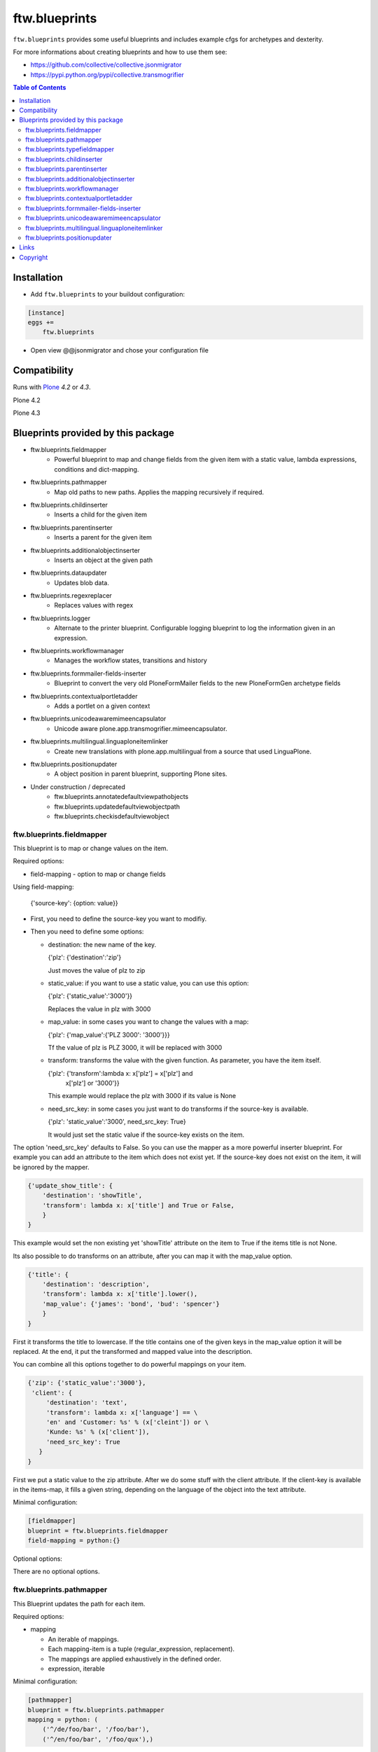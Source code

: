 ftw.blueprints
==============

``ftw.blueprints`` provides some useful blueprints and includes example cfgs
for archetypes and dexterity.

For more informations about creating blueprints and how to use them see:

- https://github.com/collective/collective.jsonmigrator
- https://pypi.python.org/pypi/collective.transmogrifier

.. contents:: Table of Contents


Installation
------------

- Add ``ftw.blueprints`` to your buildout configuration:

.. code:: rst

    [instance]
    eggs +=
        ftw.blueprints

- Open view @@jsonmigrator and chose your configuration file


Compatibility
-------------

Runs with `Plone <http://www.plone.org/>`_ `4.2` or `4.3`.

Plone 4.2

.. image:: https://jenkins.4teamwork.ch/job/ftw.blueprints-master-test-plone-4.2.x.cfg/badge/icon
   :target: https://jenkins.4teamwork.ch/job/ftw.blueprints-master-test-plone-4.2.x.cfg

Plone 4.3

.. image:: https://jenkins.4teamwork.ch/job/ftw.blueprints-master-test-plone-4.3.x.cfg/badge/icon
   :target: https://jenkins.4teamwork.ch/job/ftw.blueprints-master-test-plone-4.3.x.cfg


Blueprints provided by this package
-----------------------------------

- ftw.blueprints.fieldmapper
   - Powerful blueprint to map and change fields from the given item
     with a static value, lambda expressions, conditions and dict-mapping.

- ftw.blueprints.pathmapper
   - Map old paths to new paths. Applies the mapping recursively if required.

- ftw.blueprints.childinserter
   - Inserts a child for the given item

- ftw.blueprints.parentinserter
   - Inserts a parent for the given item

- ftw.blueprints.additionalobjectinserter
   - Inserts an object at the given path

- ftw.blueprints.dataupdater
   - Updates blob data.

- ftw.blueprints.regexreplacer
   - Replaces values with regex

- ftw.blueprints.logger
   - Alternate to the printer blueprint. Configurable logging blueprint to
     log the information given in an expression.

- ftw.blueprints.workflowmanager
   - Manages the workflow states, transitions and history

- ftw.blueprints.formmailer-fields-inserter
   - Blueprint to convert the very old PloneFormMailer fields to the new
     PloneFormGen archetype fields

- ftw.blueprints.contextualportletadder
   - Adds a portlet on a given context

- ftw.blueprints.unicodeawaremimeencapsulator
   - Unicode aware plone.app.transmogrifier.mimeencapsulator.

- ftw.blueprints.multilingual.linguaploneitemlinker
   - Create new translations with plone.app.multilingual from a source that used
     LinguaPlone.

- ftw.blueprints.positionupdater
   - A object position in parent blueprint, supporting Plone sites.

- Under construction / deprecated
   - ftw.blueprints.annotatedefaultviewpathobjects
   - ftw.blueprints.updatedefaultviewobjectpath
   - ftw.blueprints.checkisdefaultviewobject

ftw.blueprints.fieldmapper
~~~~~~~~~~~~~~~~~~~~~~~~~~

This blueprint is to map or change values on the item.

Required options:

- field-mapping
  - option to map or change fields

Using field-mapping:

  {'source-key': {option: value}}

- First, you need to define the source-key you want to modifiy.
- Then you need to define some options:

  - destination: the new name of the key.

    {'plz': {'destination':'zip'}

    Just moves the value of plz to zip

  - static_value: if you want to use a static value, you can use this
    option:

    {'plz': {'static_value':'3000'}}

    Replaces the value in plz with 3000

  - map_value: in some cases you want to change the values with a map:

    {'plz': {'map_value':{'PLZ 3000': '3000'}}}

    Tf the value of plz is PLZ 3000, it will be replaced with 3000

  - transform: transforms the value with the given function.
    As parameter, you have the item itself.

    {'plz': {'transform':lambda x: x['plz'] = x['plz'] and \
        x['plz'] or '3000'}}

    This example would replace the plz with 3000 if its value is None

  - need_src_key: in some cases you just want to do transforms if the
    source-key is available.

    {'plz': 'static_value':'3000', need_src_key: True}

    It would just set the static value if the source-key exists on the item.

The option 'need_src_key' defaults to False. So you can use the
mapper as a more powerful inserter blueprint. For example you can add
an attribute to the item which does not exist yet. If the source-key does not
exist on the item, it will be ignored by the mapper.

.. code::  python

    {'update_show_title': {
        'destination': 'showTitle',
        'transform': lambda x: x['title'] and True or False,
        }
    }

This example would set the non existing yet 'showTitle' attribute
on the item to True if the items title is not None.

Its also possible to do transforms on an attribute, after you can map it
with the map_value option.

.. code::  python

    {'title': {
        'destination': 'description',
        'transform': lambda x: x['title'].lower(),
        'map_value': {'james': 'bond', 'bud': 'spencer'}
        }
    }

First it transforms the title to lowercase. If the title contains one
of the given keys in the map_value option it will be replaced.
At the end, it put the transformed and mapped value into the description.

You can combine all this options together to do powerful mappings
on your item.

.. code::  python

    {'zip': {'static_value':'3000'},
     'client': {
         'destination': 'text',
         'transform': lambda x: x['language'] == \
         'en' and 'Customer: %s' % (x['cleint']) or \
         'Kunde: %s' % (x['client']),
         'need_src_key': True
       }
    }

First we put a static value to the zip attribute.
After we do some stuff with the client attribute. If the client-key
is available in the items-map, it fills a given
string, depending on the language of the object into the text
attribute.


Minimal configuration:

.. code:: cfg

    [fieldmapper]
    blueprint = ftw.blueprints.fieldmapper
    field-mapping = python:{}

Optional options:

There are no optional options.

ftw.blueprints.pathmapper
~~~~~~~~~~~~~~~~~~~~~~~~~

This Blueprint updates the path for each item.

Required options:

- mapping

  - An iterable of mappings.

  - Each mapping-item is a tuple (regular_expression, replacement).

  - The mappings are applied exhaustively in the defined order.

  - expression, iterable

Minimal configuration:

.. code:: cfg

    [pathmapper]
    blueprint = ftw.blueprints.pathmapper
    mapping = python: (
        ('^/de/foo/bar', '/foo/bar'),
        ('^/en/foo/bar', '/foo/qux'),)

Optional options:

- path-key
  - The key-name for the path that is mapped. It defaults to _path.

- strip_prefixes
  - A list of prefixes that are stripped from each path if the paths starts with
  that prefix.

Full configuration

.. code:: cfg

    [pathmapper]
    blueprint = ftw.blueprints.pathmapper
    mapping = python: (
        ('^/de/foo/bar', '/foo/bar'),
        ('^/en/foo/bar', '/foo/qux'),)
    path-key = '_gak'
    strip-prefixes = python: (
      '/plone/www/irgendwo',)


ftw.blueprints.typefieldmapper
~~~~~~~~~~~~~~~~~~~~~~~~~~~~~~

This Blueprint maps types and their fields to new types and new fields.

Required options:

- mapping

  - Nested mapping for types and their fields.

  - The first level maps types.

  - The second levels maps fields of the first level's types.

  - expression, dict

Minimal configuration:

.. code:: cfg

    [typefieldmapper]
    blueprint = ftw.blueprints.typefieldmapper
    mapping = python: {
            'OldType':  ('NewType', {'oldfield': 'newfield'}),
        }

Optional options:

- type-key
  - The key-name for the type that is mapped. It defaults to _type.

ftw.blueprints.childinserter
~~~~~~~~~~~~~~~~~~~~~~~~~~~~

This Blueprint inserts a new item to the pipline as a child.

The new item is not a copy of the parent-item. If you want to use metadata
of the parent-item, you need to map them with the metadata-key option

Required options:

- content-type
  - defines the contenttype of the child object
  - string

- additional-id
  - defines the new id of the child object
  - expression, string

-Minimal configuration:

.. code:: cfg

    [childinserter]
    blueprint = ftw.blueprints.childinserter
    content-type = ContentPage
    additional-id = python: 'downloads'

Optional options:

- metadata-key
  - metadatamapping for the child as a dict.
  you can provide metadata from the parent item for the child or you can
  use lambda expressions to set a new value.
  - expression, dict

  Using parents metadata:

    {'description': 'title'}

    will get the value of title on parent-item and put it into the description
    field on child-item

  Using new value:

    {'title': lambda x: 'Images'}

    will put 'Images' into the title field on child-item

- _interfaces
  - adds interfaces as a list to the child-item
  - expression, list

- _annotations
  - adds annotations as a dict to the child-item
  - expression, dict

Full configuration

.. code:: cfg

    [childinserter]
    blueprint = ftw.blueprints.childinserter
    content-type = ContentPage
    additional-id = python: 'downloads'
    metadata-key = python: {
        'title': lambda x: 'Images',
        'description': 'title',
        }
    _interfaces = python: [
        "simplelayout.portlet.dropzone.interfaces.ISlotBlock",
        "remove:simplelayout.base.interfaces.ISlotA"
        ]
    _annotations = {'viewname': 'portlet'}

Visual example:

 * A = item in pipeline
 * A' = item in pipeline after blueprint
 * B = child in pipeline after the item

.. code::

                +-------------------+
                | _path: /foo       |
                | _id: album        | (A)
                | _type: Folder     |
                +---------+---------+
                          |
                          | 1.0
                          |
           +--------------+------------------+
           |           BLUEPRINT             |
           |   content-type = Image          |
           |   additional-id = python: 'bar' |
           |                                 |
           +--+------------------------+-----+
              |                        |
              |                        | 1.2
              |                  +-----+-------------+
              | 1.1              | _path: /foo/bar   |
              |                  | _id: bar          | (B)
              |                  | _type: Image      |
              |                  +-----+-------------+
    +---------+---------+              |
    | _path: /foo       |              |
    | _id: album        | (A')         |
    | _type: Folder     |              |
    +---------+---------+              |
              |                        |
              | 1.1.1                  | 1.2.1
              |                        |
           +--+------------------------+-----+


ftw.blueprints.parentinserter
~~~~~~~~~~~~~~~~~~~~~~~~~~~~~

This Blueprint inserts a new item to the pipline as a parent.

The new item is not a copy of the child-item. If you want to use metadata
of the child-item, you need to map them with the metadata-key option

Pleas see the ftw.blueprints.childinserter section documentation for how to
use.

Visual Example:

 * A = item in pipeline
 * A' = item in pipeline after blueprint
 * B = parent in pipeline after the item

.. code::

                +-------------------+
                | _path: /foo       |
                | _id: album        | (A)
                | _type: Image      |
                +---------+---------+
                          |
                          | 1.0
                          |
           +--------------+------------------+
           |           BLUEPRINT             |
           |   content-type = Folder         |
           |   additional-id = python: 'bar' |
           |                                 |
           +--+------------------------+-----+
              |                        |
              |                        | 1.2
              |                  +-----+-------------+
              | 1.1              | _path: /bar/foo   |
              |                  | _id: album        | (A')
              |                  | _type: Image      |
              |                  +-----+-------------+
    +---------+---------+              |
    | _path: /bar       |              |
    | _id: bar          | (B)          |
    | _type: Folder     |              |
    +---------+---------+              |
              |                        |
              | 1.1.1                  | 1.2.1
              |                        |
           +--+------------------------+-----+


ftw.blueprints.additionalobjectinserter
~~~~~~~~~~~~~~~~~~~~~~~~~~~~~~~~~~~~~~~

This Blueprint inserts a new item to the pipline at a given path.

The new item is not a copy of the item. If you want to use metadata
of the item, you need to map them with the metadata-key option

Required options:

- new-path
  - the path including the id of the object you want create
  - expression, string

- content-type
  - defines the contenttype of the new object
  - string

- additional-id
  - defines the new id of the new object
  -expression, string

Minimal configuration:

.. code:: cfg

    [additionalobjectinserter]
    blueprint = ftw.blueprints.additionalobjectinserter
    content-type = Contact
    additional-id = python: 'downloads'
    new-path = python:'/contacts/contact-%s' % item['_id']

Please see the ftw.blueprints.childinserter section documentation for more
informations about optional options.

Visual Example:

 * A = item in pipeline
 * A' = item in pipeline after blueprint
 * B = parent in pipeline after the item

.. code::

                +-------------------+
                | _path: /foo       |
                | _id: album        | (A)
                | _type: Image      |
                +---------+---------+
                          |
                          | 1.0
                          |
           +--------------+-----------------------+
           |           BLUEPRINT                  |
           |   content-type = Contact             |
           |   additional-id = python: 'bar'      |
           |   new-path = python:'/contacts/james |
           |                                      |
           +--+------------------------+----------+
              |                        |
              |                        | 1.2
              |                  +-----+-------------+
              | 1.1              | _path: /foo       |
              |                  | _id: album        | (A')
              |                  | _type: Image      |
              |                  +-----+-------------+
    +---------+----------------+       |
    | _path: /contacts/james   |       |
    | _id: bar                 | (B)   |
    | _type: Contact           |       |
    +---------+----------------+       |
              |                        |
              | 1.1.1                  | 1.2.1
              |                        |
           +--+------------------------+----------+


ftw.blueprints.workflowmanager
~~~~~~~~~~~~~~~~~~~~~~~~~~~~~~

Blueprint to manage workflows after migration

Whith this blueprint it's possible to migrate the workflowhistory and
the reviewstate.

It provides workflow-mapping, states-mapping and transition-mapping.

Required options:

- old-workflow-id
  - the name of the old workflow you want to migrate
  - String

Minimal configuration:

.. code:: cfg

    [workflowmanager]
    blueprint = ftw.blueprints.workflowmanager
    old-workflow-id = simple_publication_workflow

Optional options:

- update-history
  - default: True
  - Set it to False if you just want to update the review_state

- new-workflow-id
  - if the name of the new workflow differs to the old one.
  - String

- state-map
  - mapping for the old states to the new ones
  - expression, dict

- transition-map
  - mapping for the old transitions to the new ones
  - expression, dict

Full configuration

.. code:: cfg

    [workflowmanager]
    blueprint = ftw.blueprints.workflowmanager
    old-workflow-id = IntranetPublicationWorkflow
    new-workflow-id = intranet_secure_workflow
    state-map = python: {
        'draft': 'intranet_secure_workflow--STATUS--draft',
        'published': 'intranet_secure_workflow--STATUS--published',
        'revision': 'intranet_secure_workflow--STATUS--revision'}
    transition-map = python: {
        'publish': 'intranet_secure_workflow--TRANSITION--publish',
        'retract': 'intranet_secure_workflow--TRANSITION--retract'}


ftw.blueprints.contextualportletadder
~~~~~~~~~~~~~~~~~~~~~~~~~~~~~~~~~~~~~

Blueprint to insert a portlet on a given context.

Required options:

- manager-name
    - Name of the portletmanager you want to add a portlet
    - String

- assignment-path
    - Dotted name path to the portlet assignment you want to add
    - String

- portlet-id
    - ID of the portlet you want to add
    - String

Minimal configuration:

.. code:: cfg

    [contextualportletadder]
    blueprint = ftw.blueprints.contextualportletadder
    manager-name = plone.rightcolumn
    assignment-path = ftw.contentpage.portlets.news_archive_portlet.Assignment
    portlet-id = news_archive_portlet


Optional options:

- portlet-properties
    - Default properties for the portlet assignment
    - expression, dict


ftw.blueprints.formmailer-fields-inserter
~~~~~~~~~~~~~~~~~~~~~~~~~~~~~~~~~~~~~~~~~

Blueprint to convert the very old PloneFormMailer fields to the new
PloneFormGen archetype fields

The Problem converting the fields of the PloneFormMailer is, that they aren't
Archetype fields like in the PloneFormGen. To convert it automatically, we
use the formXML function of the Formulator package and put the exported xml-
form-representation into the item exported with collective.jsonify.

After creating the form itself trough the pipeline, we parse the xml and
convert it to a transmogrifier item with the archetypes fields.

See the example ftw.blueprints.pfm2pfg config to see how to integrate
the PloneFormMailer migration correctly into the pipeline.

Minimal configuration:

.. code:: cfg

    [formmailer-fields-inserter]
    blueprint = ftw.blueprints.formmailer-fields-inserter


ftw.blueprints.unicodeawaremimeencapsulator
~~~~~~~~~~~~~~~~~~~~~~~~~~~~~~~~~~~~~~~~~~~

Makes plone.app.transmogrifier.mimeencapsulator accept unicode input data. The
configuration options don't change. See `transmogrifier documentation
<https://pypi.python.org/pypi/plone.app.transmogrifier#mime-encapsulator-section>`_.


ftw.blueprints.multilingual.linguaploneitemlinker
~~~~~~~~~~~~~~~~~~~~~~~~~~~~~~~~~~~~~~~~~~~~~~~~~

Links translations in the new Plone site with plone.app.multilingual. Expects
that the source has been translated with LinguaPlone. Furthermore expects that
Plone content in the new site has already been constructed when this section
runs.

Note that when you are mapping paths you should also apply the same mapping to
the reference to the canonical translation (_translationOf).

Minimal configuration:

.. code:: cfg

    [multilingual]
    blueprint = ftw.blueprints.multilingual.linguaploneitemlinker

Optional options:

- path-key
  - The key-name for the new item's path. It defaults to _path.

- canonical-key
  - The key-name for the boolean that indicates whether this item is a canonical
  translation. It defaults to _canonicalTranslation.

- translationOf
  - The key-name for the reference to the canonical translation. It defaults to
  _translationOf.


ftw.blueprints.positionupdater
~~~~~~~~~~~~~~~~~~~~~~~~~~~~~~

The ``positionupdater`` blueprint supports folders and Plone sites.
It stores the desired position of each object in its annotations,
so that we can migrate children separately but keep the position
(e.g. one FTI at a time).

.. code:: cfg

    [position]
    blueprint = ftw.blueprints.positionupdater

Optional:

- ``path-key``
  - The key-name for the new item's path. It defaults to ``_path``.

- ``position-key``
  - The key-name for the item's position. It defaults to ``_gopip``.


Links
-----

- Github: https://github.com/4teamwork/ftw.blueprints
- Issues: https://github.com/4teamwork/ftw.blueprints/issues
- Continuous integration: https://jenkins.4teamwork.ch/search?q=ftw.blueprints


Copyright
---------

This package is copyright by `4teamwork <http://www.4teamwork.ch/>`_.

``ftw.blueprints`` is licensed under GNU General Public License, version 2.
